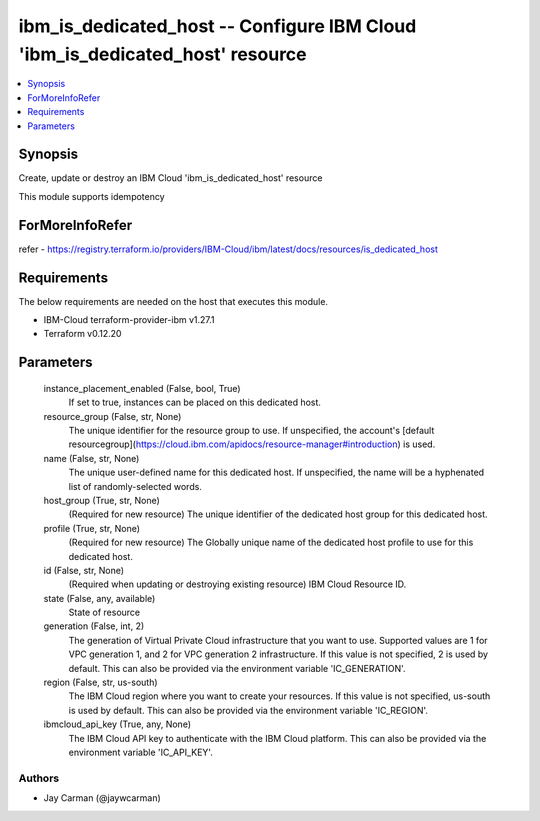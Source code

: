 
ibm_is_dedicated_host -- Configure IBM Cloud 'ibm_is_dedicated_host' resource
=============================================================================

.. contents::
   :local:
   :depth: 1


Synopsis
--------

Create, update or destroy an IBM Cloud 'ibm_is_dedicated_host' resource

This module supports idempotency


ForMoreInfoRefer
----------------
refer - https://registry.terraform.io/providers/IBM-Cloud/ibm/latest/docs/resources/is_dedicated_host

Requirements
------------
The below requirements are needed on the host that executes this module.

- IBM-Cloud terraform-provider-ibm v1.27.1
- Terraform v0.12.20



Parameters
----------

  instance_placement_enabled (False, bool, True)
    If set to true, instances can be placed on this dedicated host.


  resource_group (False, str, None)
    The unique identifier for the resource group to use. If unspecified, the account's [default resourcegroup](https://cloud.ibm.com/apidocs/resource-manager#introduction) is used.


  name (False, str, None)
    The unique user-defined name for this dedicated host. If unspecified, the name will be a hyphenated list of randomly-selected words.


  host_group (True, str, None)
    (Required for new resource) The unique identifier of the dedicated host group for this dedicated host.


  profile (True, str, None)
    (Required for new resource) The Globally unique name of the dedicated host profile to use for this dedicated host.


  id (False, str, None)
    (Required when updating or destroying existing resource) IBM Cloud Resource ID.


  state (False, any, available)
    State of resource


  generation (False, int, 2)
    The generation of Virtual Private Cloud infrastructure that you want to use. Supported values are 1 for VPC generation 1, and 2 for VPC generation 2 infrastructure. If this value is not specified, 2 is used by default. This can also be provided via the environment variable 'IC_GENERATION'.


  region (False, str, us-south)
    The IBM Cloud region where you want to create your resources. If this value is not specified, us-south is used by default. This can also be provided via the environment variable 'IC_REGION'.


  ibmcloud_api_key (True, any, None)
    The IBM Cloud API key to authenticate with the IBM Cloud platform. This can also be provided via the environment variable 'IC_API_KEY'.













Authors
~~~~~~~

- Jay Carman (@jaywcarman)

